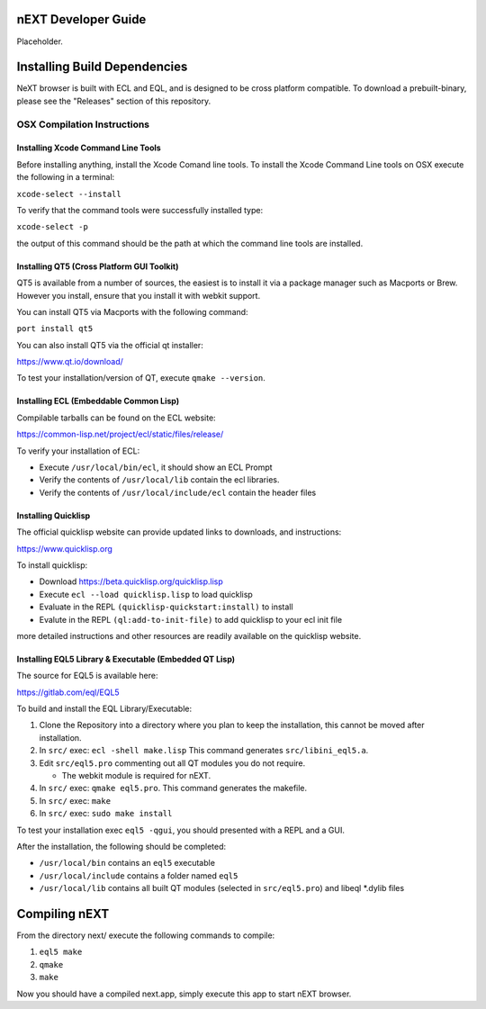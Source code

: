 nEXT Developer Guide
========================================================================
Placeholder.

Installing Build Dependencies
========================================================================
NeXT browser is built with ECL and EQL, and is designed to be cross
platform compatible. To download a prebuilt-binary, please see the
"Releases" section of this repository.

OSX Compilation Instructions
------------------------------------------------------------------------
Installing Xcode Command Line Tools
~~~~~~~~~~~~~~~~~~~~~~~~~~~~~~~~~~~~~~~~~~~~~~~~~~~~~~~~~~~~~~~~~~~~~~~~
Before installing anything, install the Xcode Comand line tools. To
install the Xcode Command Line tools on OSX execute the following in a
terminal:

``xcode-select --install``

To verify that the command tools were successfully installed type:

``xcode-select -p``

the output of this command should be the path at which the command
line tools are installed.

Installing QT5 (Cross Platform GUI Toolkit)
~~~~~~~~~~~~~~~~~~~~~~~~~~~~~~~~~~~~~~~~~~~~~~~~~~~~~~~~~~~~~~~~~~~~~~~~
QT5 is available from a number of sources, the easiest is to install
it via a package manager such as Macports or Brew. However you
install, ensure that you install it with webkit support.

You can install QT5 via Macports with the following command:

``port install qt5``

You can also install QT5 via the official qt installer:

https://www.qt.io/download/

To test your installation/version of QT, execute ``qmake --version``.

Installing ECL (Embeddable Common Lisp)
~~~~~~~~~~~~~~~~~~~~~~~~~~~~~~~~~~~~~~~~~~~~~~~~~~~~~~~~~~~~~~~~~~~~~~~~
Compilable tarballs can be found on the ECL website:

https://common-lisp.net/project/ecl/static/files/release/

To verify your installation of ECL:

- Execute ``/usr/local/bin/ecl``, it should show an ECL Prompt
- Verify the contents of ``/usr/local/lib`` contain the ecl libraries.
- Verify the contents of ``/usr/local/include/ecl`` contain the header files

Installing Quicklisp
~~~~~~~~~~~~~~~~~~~~~~~~~~~~~~~~~~~~~~~~~~~~~~~~~~~~~~~~~~~~~~~~~~~~~~~~
The official quicklisp website can provide updated links
to downloads, and instructions:

https://www.quicklisp.org

To install quicklisp:

- Download https://beta.quicklisp.org/quicklisp.lisp
- Execute ``ecl --load quicklisp.lisp`` to load quicklisp
- Evaluate in the REPL ``(quicklisp-quickstart:install)`` to install
- Evalute in the REPL ``(ql:add-to-init-file)`` to add quicklisp to your ecl init file

more detailed instructions and other resources are readily available
on the quicklisp website.

Installing EQL5 Library & Executable (Embedded QT Lisp)
~~~~~~~~~~~~~~~~~~~~~~~~~~~~~~~~~~~~~~~~~~~~~~~~~~~~~~~~~~~~~~~~~~~~~~~~
The source for EQL5 is available here:

https://gitlab.com/eql/EQL5

To build and install the EQL Library/Executable:

1. Clone the Repository into a directory where you plan to keep the
   installation, this cannot be moved after installation.
2. In ``src/`` exec: ``ecl -shell make.lisp`` This command generates
   ``src/libini_eql5.a``.
3. Edit ``src/eql5.pro`` commenting out all QT modules you do not
   require.

   - The webkit module is required for nEXT.

4. In ``src/`` exec: ``qmake eql5.pro``. This command generates
   the makefile.
5. In ``src/`` exec: ``make``
6. In ``src/`` exec: ``sudo make install``

To test your installation exec ``eql5 -qgui``, you should presented
with a REPL and a GUI.

After the installation, the following should be completed:

- ``/usr/local/bin`` contains an ``eql5`` executable
- ``/usr/local/include`` contains a folder named ``eql5``
- ``/usr/local/lib`` contains all built QT modules (selected in
  ``src/eql5.pro``) and libeql \*.dylib files

Compiling nEXT
========================================================================
From the directory next/ execute the following commands to compile:

1. ``eql5 make``
2. ``qmake``
3. ``make``

Now you should have a compiled next.app, simply execute this app to
start nEXT browser.
